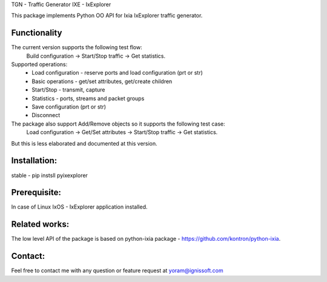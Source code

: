 
TGN - Traffic Generator
IXE - IxExplorer

This package implements Python OO API for Ixia IxExplorer traffic generator.

Functionality
"""""""""""""
The current version supports the following test flow:
	Build configuration -> Start/Stop traffic -> Get statistics.
Supported operations:
	- Load configuration - reserve ports and load configuration (prt or str)
	- Basic operations - get/set attributes, get/create children
	- Start/Stop - transmit, capture
	- Statistics - ports, streams and packet groups
	- Save configuration (prt or str)
	- Disconnect
The package also support Add/Remove objects so it supports the following test case:
	Load configuration -> Get/Set attributes -> Start/Stop traffic -> Get statistics.
But this is less elaborated and documented at this version.

Installation:
"""""""""""""
stable - pip instsll pyixexplorer

Prerequisite:
"""""""""""""
In case of Linux IxOS - IxExplorer application installed.

Related works:
""""""""""""""
The low level API of the package is based on python-ixia package - https://github.com/kontron/python-ixia.

Contact:
""""""""
Feel free to contact me with any question or feature request at yoram@ignissoft.com

